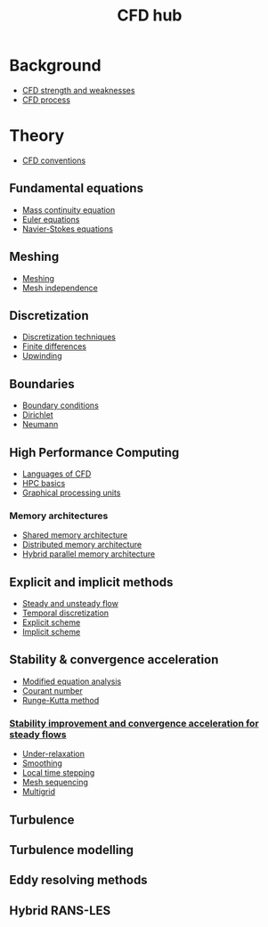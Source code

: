 :PROPERTIES:
:ID:       a1347854-68de-4ec7-a94f-99d7db3b2a01
:END:
#+title: CFD hub

* Background
- [[id:e9e1facf-6331-4052-a337-e9f14d5c06e5][CFD strength and weaknesses]]
- [[id:501f6284-468d-4b33-a967-5cd02933dae7][CFD process]]

* Theory
- [[id:9586f42a-7341-40f2-bd54-d514e965851a][CFD conventions]]
** Fundamental equations
- [[id:ad8a5073-fd5d-4c39-8b28-749060131385][Mass continuity equation]]
- [[id:04ab74b5-df67-47c1-aa87-33c022c84501][Euler equations]]
- [[id:917a4eb2-c4c0-4bbf-83d8-ed65ccef18f2][Navier-Stokes equations]]
** Meshing
- [[id:bd467448-61c5-4dfb-bdbb-2ea516628a0f][Meshing]]
- [[id:20e08c09-6934-401e-8f27-3375b09b314c][Mesh independence]]
** Discretization
- [[id:a1b71fda-3289-4304-9ee1-46c274781c76][Discretization techniques]]
- [[id:7b412b3c-ecce-47ff-a186-ef2fb10cf387][Finite differences]]
- [[id:0023b56a-2aaf-4155-85c3-e14076f7a59c][Upwinding]]
** Boundaries
- [[id:438274de-8894-4ba7-9f51-715e206bf46a][Boundary conditions]]
- [[id:90cde5d8-c57e-4a5a-b8f9-d45ebb90e413][Dirichlet]]
- [[id:0dca3e3a-7634-455c-914f-1e54ddd964e0][Neumann]]
** High Performance Computing
- [[id:56f918ca-8d08-4e59-96ef-3e1171c3094a][Languages of CFD]]
- [[id:725c9328-6390-45b6-aaab-2d73693f1ded][HPC basics]]
- [[id:e8430698-9481-4339-a037-b017fee7e4db][Graphical processing units]]
*** Memory architectures
- [[id:3f6851a8-5322-48f4-943e-d75101cd1190][Shared memory architecture]]
- [[id:154bdb9f-4f87-4420-8b9d-c28e50bbd842][Distributed memory architecture]]
- [[id:f822b835-5e6b-414e-a6ea-fea4c2b49a01][Hybrid parallel memory architecture]]
** Explicit and implicit methods
- [[id:9144ea7d-bb69-4755-99f5-ceeffe2bb21f][Steady and unsteady flow]]
- [[id:d20c1d12-c5cb-4518-8446-8b7bd9fedd1c][Temporal discretization]]
- [[id:b1d6e8fe-ce6a-431e-96bd-6a70ec809625][Explicit scheme]]
- [[id:575f159f-700d-460c-a20a-c69a2c32dfd2][Implicit scheme]]
** Stability & convergence acceleration
- [[id:9dc87607-4812-4d90-b9a4-047dd32f15d4][Modified equation analysis]]
- [[id:749b6fab-dcdb-4002-a20c-27ec3eefe53a][Courant number]]
- [[id:a476d1c7-c504-46f0-b590-f1d9bb1c7d85][Runge-Kutta method]]
*** [[id:01642bd1-dc9b-409c-8c2c-629d360f1711][Stability improvement and convergence acceleration for steady flows]]
- [[id:9f59b5dd-4631-4d98-b648-08285746785a][Under-relaxation]]
- [[id:518a9824-39c6-4518-8ce1-265801a13db9][Smoothing]]
- [[id:9b661dd3-b4e4-4f86-b93b-bb6fe14c01d7][Local time stepping]]
- [[id:a7d7763c-2bd2-4bea-ab95-08de63774596][Mesh sequencing]]
- [[id:e3f4f157-9728-4e7b-a2f7-963794f07f06][Multigrid]]
** Turbulence
** Turbulence modelling
** Eddy resolving methods
** Hybrid RANS-LES
